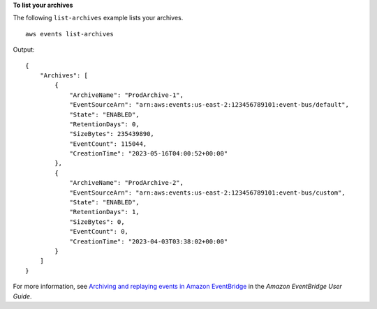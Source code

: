**To list your archives**

The following ``list-archives`` example lists your archives. ::

    aws events list-archives

Output::

    {
        "Archives": [
            {
                "ArchiveName": "ProdArchive-1",
                "EventSourceArn": "arn:aws:events:us-east-2:123456789101:event-bus/default",
                "State": "ENABLED",
                "RetentionDays": 0,
                "SizeBytes": 235439890,
                "EventCount": 115044,
                "CreationTime": "2023-05-16T04:00:52+00:00"
            },
            {
                "ArchiveName": "ProdArchive-2",
                "EventSourceArn": "arn:aws:events:us-east-2:123456789101:event-bus/custom",
                "State": "ENABLED",
                "RetentionDays": 1,
                "SizeBytes": 0,
                "EventCount": 0,
                "CreationTime": "2023-04-03T03:38:02+00:00"
            }
        ]
    }

For more information, see `Archiving and replaying events in Amazon EventBridge <https://docs.aws.amazon.com/eventbridge/laProd/userguide/eb-archive.html>`__ in the *Amazon EventBridge User Guide*.